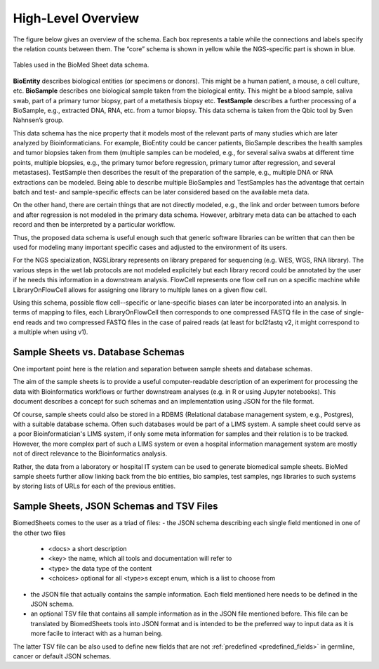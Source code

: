 .. _high_level_overview:

===================
High-Level Overview
===================


The figure below gives an overview of the schema.
Each box represents a table while the connections and labels specify the relation counts between them.
The “core” schema is shown in yellow while the NGS-specific part is shown in blue.

.. _overview_figure

.. figure:: img/overview_tables.png
    :align: center

    Tables used in the BioMed Sheet data schema.

**BioEntity** describes biological entities (or specimens or donors).
This might be a human patient, a mouse, a cell culture, etc.
**BioSample** describes one biological sample taken from the biological entity.
This might be a blood sample, saliva swab, part of a primary tumor biopsy, part of a metathesis biopsy etc.
**TestSample** describes a further processing of a BioSample, e.g., extracted DNA, RNA, etc. from a tumor biopsy.
This data schema is taken from the Qbic tool by Sven Nahnsen’s group.

This data schema has the nice property that it models most of the relevant parts of many studies which are later analyzed by Bioinformaticians.
For example, BioEntity could be cancer patients, BioSample describes the health samples and tumor biopsies taken from them (multiple samples can be modeled, e.g., for several saliva swabs at different time points, multiple biopsies, e.g., the primary tumor before regression, primary tumor after regression, and several metastases).
TestSample then describes the result of the preparation of the sample, e.g., multiple DNA or RNA extractions can be modeled.
Being able to describe multiple BioSamples and TestSamples has the advantage that certain batch and test- and sample-specific effects can be later considered based on the available meta data.

On the other hand, there are certain things that are not directly modeled, e.g., the link and order between tumors before and after regression is not modeled in the primary data schema.
However, arbitrary meta data can be attached to each record and then be interpreted by a particular workflow.

Thus, the proposed data schema is useful enough such that generic software libraries can be written that can then be used for modeling many important specific cases and adjusted to the environment of its users.

For the NGS specialization, NGSLibrary represents on library prepared for sequencing (e.g. WES, WGS, RNA library).
The various steps in the wet lab protocols are not modeled explicitely but each library record could be annotated by the user if he needs this information in a downstream analysis.
FlowCell represents one flow cell run on a specific machine while LibraryOnFlowCell allows for assigning one library to multiple lanes on a given flow cell.

Using this schema, possible flow cell--specific or lane-specific biases can later be incorporated into an analysis.
In terms of mapping to files, each LibraryOnFlowCell then corresponds to one compressed FASTQ file in the case of single-end reads and two compressed FASTQ files in the case of paired reads (at least for bcl2fastq v2, it might correspond to a multiple when using v1).

----------------------------------
Sample Sheets vs. Database Schemas
----------------------------------

One important point here is the relation and separation between sample sheets and database schemas.

The aim of the sample sheets is to provide a useful computer-readable description of an experiment for processing the data with Bioinformatics workflows or further downstream analyses (e.g. in R or using Jupyter notebooks).
This document describes a concept for such schemas and an implementation using JSON for the file format.

Of course, sample sheets could also be stored in a RDBMS (Relational database management system, e.g., Postgres), with a suitable database schema.
Often such databases would be part of a LIMS system.
A sample sheet could serve as a poor Bioinformatician's LIMS system, if only some meta information for samples and their relation is to be tracked.
However, the more complex part of such a LIMS system or even a hospital information management system are mostly not of direct relevance to the Bioinformatics analysis.

Rather, the data from a laboratory or hospital IT system can be used to generate biomedical sample sheets.
BioMed sample sheets further allow linking back from the bio entities, bio samples, test samples, ngs libraries to such systems by storing lists of URLs for each of the previous entities.

-----------------------------------------
Sample Sheets, JSON Schemas and TSV Files
-----------------------------------------

BiomedSheets comes to the user as a triad of files:
- the JSON schema describing each single field mentioned in one of the other two files
    - <docs> a short description
    - <key> the name, which all tools and documentation will refer to
    - <type> the data type of the content
    - <choices> optional for all <type>s except enum, which is a list to choose from
- the JSON file that actually contains the sample information. Each field mentioned here needs to be defined in the JSON schema.
- an optional TSV file that contains all sample information as in the JSON file mentioned before. This file can be translated by BiomedSheets tools into JSON format and is intended to be the preferred way to input data as it is more facile to interact with as a human being.

The latter TSV file can be also used to define new fields that are not :ref:`predefined <predefined_fields>` in germline, cancer or default JSON schemas.
